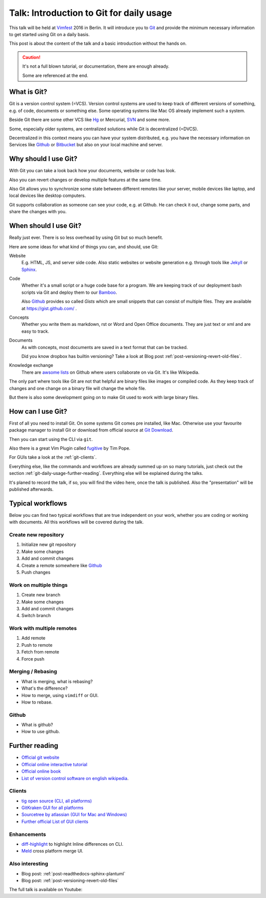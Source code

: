 .. highlight:: bash
.. post:: Sep 09, 2016
   :tags: git, vcs
   :category: Talk
   :location: Vimfest Berlin
   :excerpt: 2

.. _introduction-to-git-for-daily-usage:

Talk: Introduction to Git for daily usage
=========================================

This talk will be held at `Vimfest`_ 2016 in Berlin. It will introduce you to `Git`_ and provide the
minimum necessary information to get started using Git on a daily basis.

This post is about the content of the talk and a basic introduction without the hands on.

.. caution::

   It's not a full blown tutorial, or documentation, there are enough already.

   Some are referenced at the end.

What is Git?
------------

Git is a version control system (=VCS). Version control systems are used to keep track of different
versions of something, e.g. of code, documents or something else. Some operating systems  like Mac
OS already implement such a system.

Beside Git there are some other VCS like `Hg`_ or Mercurial, `SVN`_ and some more.

Some, especially older systems, are centralized solutions while Git is decentralized (=DVCS).

Decentralized in this context means you can have your system distributed, e.g. you have the
necessary information on Services like `Github`_ or `Bitbucket`_ but also on your local machine and
server.

Why should I use Git?
---------------------

With Git you can take a look back how your documents, website or code has look.

Also you can revert changes or develop multiple features at the same time.

Also Git allows you to synchronize some state between different remotes like your server, mobile
devices like laptop, and local devices like desktop computers.

Git supports collaboration as someone can see your code, e.g. at Github. He can check it out, change
some parts, and share the changes with you.

When should I use Git?
----------------------

Really just ever. There is so less overhead by using Git but so much benefit.

Here are some ideas for what kind of things you can, and should, use Git:

Website
    E.g. HTML, JS, and server side code.
    Also static websites or website generation e.g. through tools like `Jekyll`_ or `Sphinx`_.

Code
    Whether it's a small script or a huge code base for a program.
    We are keeping track of our deployment bash scripts via Git and deploy them to our `Bamboo`_.

    Also `Github`_ provides so called *Gists* which are small snippets that can consist of multiple
    files. They are available at https://gist.github.com/ .

Concepts
    Whether you write them as markdown, rst or Word and Open Office documents. They are just text or
    xml and are easy to track.

Documents
    As with concepts, most documents are saved in a text format that can be tracked.

    Did you know dropbox has builtin versioning? Take a look at Blog post
    :ref:`post-versioning-revert-old-files`.

Knowledge exchange
    There are `awsome lists`_ on Github where users collaborate on via Git. It's like Wikipedia.

The only part where tools like Git are not that helpful are binary files like images or compiled
code. As they keep track of changes and one change on a binary file will change the whole file.

But there is also some development going on to make Git used to work with large binary files.

How can I use Git?
------------------

First of all you need to install Git. On some systems Git comes pre installed, like Mac. Otherwise
use your favourite package manager to install Git or download from official source at `Git Download`_.

Then you can start using the CLI via ``git``.

Also there is a great Vim Plugin called `fugitive`_ by Tim Pope.

For GUIs take a look at the :ref:`git-clients`.

Everything else, like the commands and workflows are already summed up on so many tutorials, just
check out the section :ref:`git-daily-usage-further-reading`. Everything else will be explained
during the talks.

It's planed to record the talk, if so, you will find the video here, once the talk is published.
Also the "presentation" will be published afterwards.

Typical workflows
-----------------

Below you can find two typical workflows that are true independent on your work, whether you are
coding or working with documents. All this workflows will be covered during the talk.

Create new repository
^^^^^^^^^^^^^^^^^^^^^

#. Initialize new git repository

#. Make some changes

#. Add and commit changes

#. Create a remote somewhere like `Github`_

#. Push changes

Work on multiple things
^^^^^^^^^^^^^^^^^^^^^^^

#. Create new branch

#. Make some changes

#. Add and commit changes

#. Switch branch

Work with multiple remotes
^^^^^^^^^^^^^^^^^^^^^^^^^^

#. Add remote

#. Push to remote

#. Fetch from remote

#. Force push

Merging / Rebasing
^^^^^^^^^^^^^^^^^^

* What is merging, what is rebasing?
  
* What's the difference?

* How to merge, using ``vimdiff`` or GUI.

* How to rebase.

Github
^^^^^^

* What is github?

* How to use github.

.. _git-daily-usage-further-reading:

Further reading
---------------

.. * `Video of the talk <>`_

.. * :ref:`Presentation <presentation-introduction-to-git-for-daily-usage>`

* `Official git website <https://git-scm.com/>`_

* `Official online interactive tutorial <https://try.github.io/levels/1/challenges/1>`_

* `Official online book <https://git-scm.com/book/en/>`_

* `List of version control software on english wikipedia
  <https://en.wikipedia.org/wiki/List_of_version_control_software>`_.

.. _git-clients:

Clients
^^^^^^^

* `tig open source (CLI, all platforms) <https://github.com/jonas/tig>`_

* `GitKraken GUI for all platforms <https://www.gitkraken.com/git-client>`_

* `Sourcetree by atlassian (GUI for Mac and Windows) <https://www.sourcetreeapp.com/>`_

* `Further official List of GUI clients <https://git-scm.com/downloads/guis>`_

Enhancements
^^^^^^^^^^^^

* `diff-highlight <https://github.com/git/git/tree/master/contrib/diff-highlight>`_ to highlight
  Inline differences on CLI.

* `Meld <http://meldmerge.org/>`_ cross platform merge UI.

Also interesting
^^^^^^^^^^^^^^^^

* Blog post: :ref:`post-readthedocs-sphinx-plantuml`

* Blog post: :ref:`post-versioning-revert-old-files`

The full talk is available on Youtube:

.. youtube:: gYbO0Ku3Drw

.. _Vimfest: http://vimfest.org/
.. _Git: https://git-scm.com/
.. _Hg: https://www.mercurial-scm.org/
.. _SVN: https://subversion.apache.org/
.. _Github: https://github.com/
.. _Bitbucket: https://bitbucket.org/
.. _Git Download: https://git-scm.com/download
.. _Jekyll: https://jekyllrb.com/
.. _Sphinx: http://www.sphinx-doc.org/en/stable/
.. _Bamboo: https://www.atlassian.com/software/bamboo
.. _awsome lists: https://github.com/sindresorhus/awesome
.. _fugitive: https://github.com/tpope/vim-fugitive
